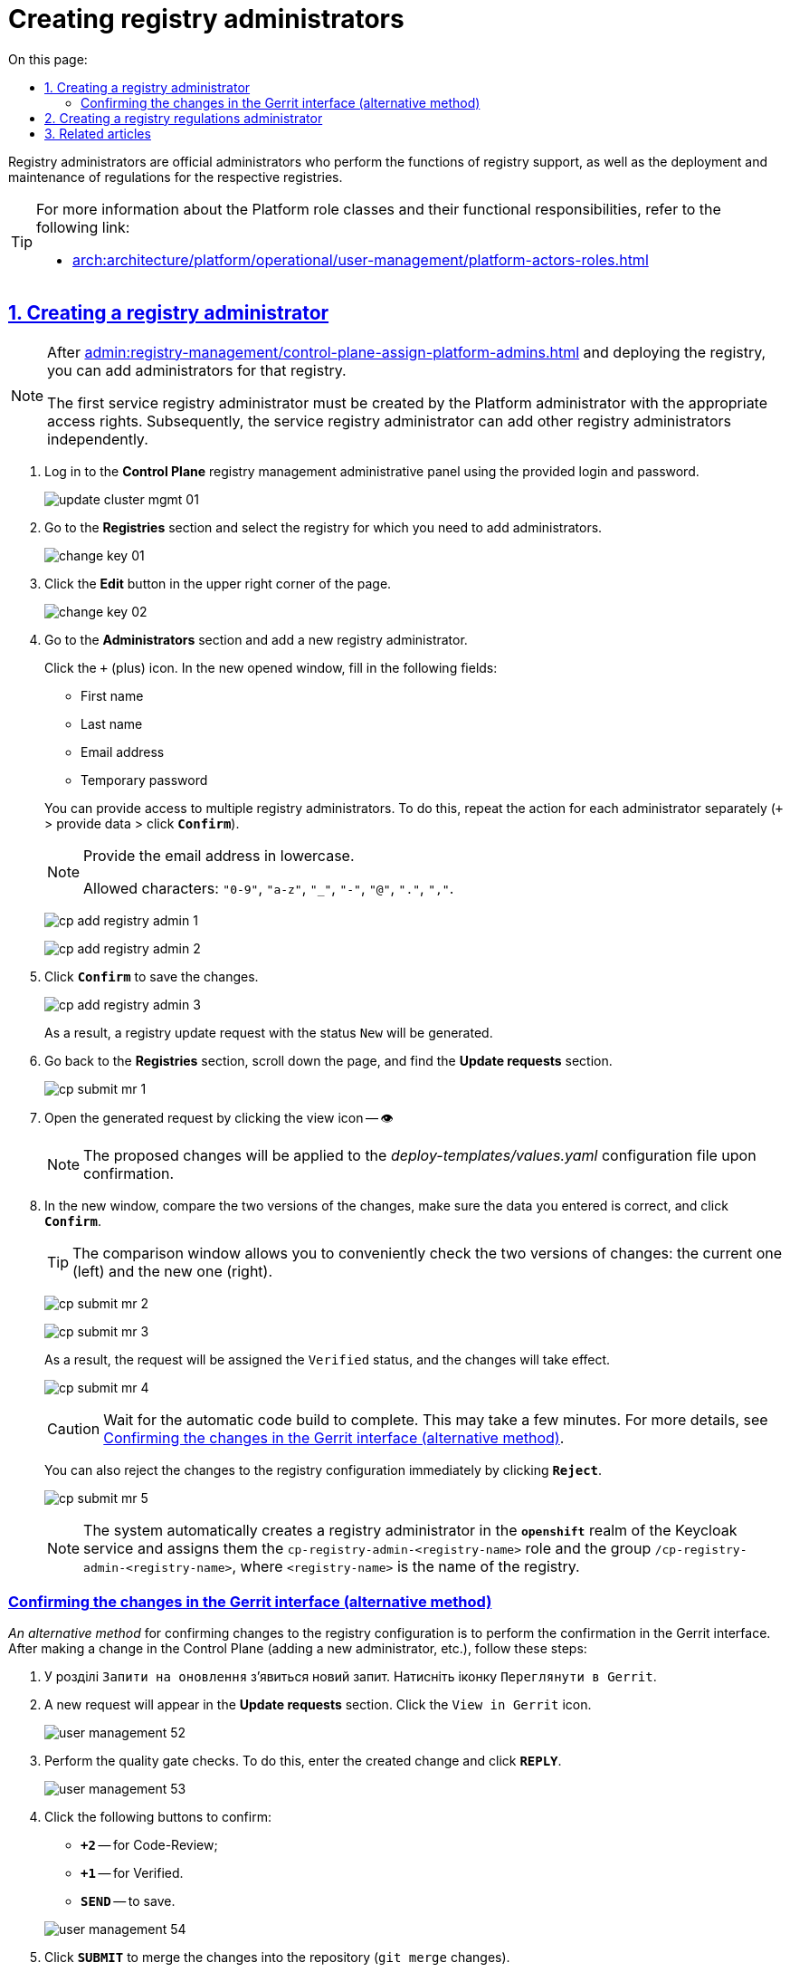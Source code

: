 :toc-title: On this page:
:toc: auto
:toclevels: 5
:experimental:
:sectnums:
:sectnumlevels: 5
:sectanchors:
:sectlinks:
:partnums:

//= Призначення адміністраторів реєстру та надання їм прав доступу
= Creating registry administrators

//[.underline]#Адміністратори реєстру# -- службові адміністратори, які виконують функції підтримки реєстрів, а також розгортання та супроводу регламентів відповідних реєстрів.
[.underline]#Registry administrators# are official administrators who perform the functions of registry support, as well as the deployment and maintenance of regulations for the respective registries.

[TIP]
====
//Детальніше про класи ролей Платформи та їх функціональні обов'язки ви можете переглянути за посиланням:
For more information about the Platform role classes and their functional responsibilities, refer to the following link:

* xref:arch:architecture/platform/operational/user-management/platform-actors-roles.adoc[]
====

//== Створення адміністратора реєстру
== Creating a registry administrator

[NOTE]
====
//Після xref:admin:registry-management/control-plane-assign-platform-admins.adoc[призначення адміністратора Платформи] та розгортання реєстру, ви можете додавати адміністраторів цього реєстру.
After xref:admin:registry-management/control-plane-assign-platform-admins.adoc[] and deploying the registry, you can add administrators for that registry.

//Найпершого службового адміністратора реєстру має створити адміністратор Платформи з відповідними правами доступу. Надалі службовий адміністратор реєстру може додавати інших адміністраторів реєстру самостійно.
The first service registry administrator must be created by the Platform administrator with the appropriate access rights. Subsequently, the service registry administrator can add other registry administrators independently.
====

//. Увійдіть до адміністративної панелі управління реєстрами *Control Plane*. Використовуйте попередньо отримані логін та пароль.
. Log in to the *Control Plane* registry management administrative panel using the provided login and password.
+
image:admin:infrastructure/cluster-mgmt/update-cluster-mgmt-01.png[]
+
//. Перейдіть до розділу `Реєстри` та оберіть реєстр, в якому необхідно додати адміністраторів.
. Go to the *Registries* section and select the registry for which you need to add administrators.
+
image:admin:infrastructure/cluster-mgmt/change-key/change-key-01.png[]
+
//. Натисніть кнопку `Редагувати` у правому верхньому куті сторінки.
. Click the *Edit* button in the upper right corner of the page.
+
image:admin:infrastructure/cluster-mgmt/change-key/change-key-02.png[]
+
//. Перейдіть до секції `Адміністратори` та додайте нового адміністратора реєстру.
. Go to the *Administrators* section and add a new registry administrator.
+
//Натисніть `+` (позначку плюса). У вікні, що з'явилося, заповніть наступні поля:
Click the `+` (plus) icon. In the new opened window, fill in the following fields:
+
--
//* `Ім'я`;
* First name
//* `Прізвище`;
* Last name
//* `Електронна пошта`;
* Email address
//* `Тимчасовий пароль`.
* Temporary password
--
+
//Ви можете надати доступ декільком адміністраторам реєстру. Для цього повторіть дію для кожного адміністратора окремо (`+` > вкажіть дані > `Підтвердити`).
You can provide access to multiple registry administrators. To do this, repeat the action for each administrator separately (`+` > provide data > click `*Confirm*`).
+
[NOTE]
====
//Вкажіть дані електронної пошти у нижньому регістрі.
Provide the email address in lowercase.

//Доступні символи: `"0-9"`, `"a-z"`, `"_"`, `"-"`, `"@"`, `"."`, `","`.
Allowed characters: `"0-9"`, `"a-z"`, `"_"`, `"-"`, `"@"`, `"."`, `","`.
====

+
image:admin:registry-management/cp-submit-mr/cp-add-registry-admin-1.png[]
+
image:admin:registry-management/cp-submit-mr/cp-add-registry-admin-2.png[]
+
//. Натисніть `Підтвердити`, щоб зберегти зміни.
. Click *`Confirm`* to save the changes.
+
image:admin:registry-management/cp-submit-mr/cp-add-registry-admin-3.png[]

+
//В результаті буде сформовано запит на оновлення реєстру зі статусом `Новий`.
As a result, a registry update request with the status `New` will be generated.
+
//. Поверніться до розділу `Реєстри`, прокрутіть бігунок униз сторінки та знайдіть секцію `Запити на оновлення`.
. Go back to the *Registries* section, scroll down the page, and find the *Update requests* section.
+
image:admin:registry-management/cp-submit-mr/cp-submit-mr-1.png[]
+
//. Відкрийте сформований запит, натиснувши іконку перегляду -- 👁.
. Open the generated request by clicking the view icon -- 👁
+
//NOTE: Запропоновані зміни вносяться до конфігурації файлу _deploy-templates/values.yaml_ у разі підтвердження.
NOTE: The proposed changes will be applied to the _deploy-templates/values.yaml_ configuration file upon confirmation.
+
//. У новому вікні зіставте 2 версії змін, переконайтеся, що внесені вами дані вірні, та натисніть `Підтвердити`.
. In the new window, compare the two versions of the changes, make sure the data you entered is correct, and click *`Confirm`*.
+
//TIP: У вікні для порівняння можна зручно перевірити 2 версії змін: поточну (зліва) та нову (справа).
TIP: The comparison window allows you to conveniently check the two versions of changes: the current one (left) and the new one (right).

+
image:admin:registry-management/cp-submit-mr/cp-submit-mr-2.png[]
+
image:admin:registry-management/cp-submit-mr/cp-submit-mr-3.png[]
+
//В результаті запит має статус `Підтверджено`, а зміни набувають чинності.
As a result, the request will be assigned the `Verified` status, and the changes will take effect.
+
image:admin:registry-management/cp-submit-mr/cp-submit-mr-4.png[]
+
//CAUTION: Зачекайте, доки виконається автоматична збірка коду. Це може зайняти декілька хвилин. Детальніше -- див. розділ xref:#confirm-changes-in-gerrit[].
CAUTION: Wait for the automatic code build to complete. This may take a few minutes. For more details, see xref:#confirm-changes-in-gerrit[].

+
//Ви також можете відразу відхилити зміни до конфігурації реєстру, натиснувши `Відхилити`.
You can also reject the changes to the registry configuration immediately by clicking *`Reject`*.
+
image:admin:registry-management/cp-submit-mr/cp-submit-mr-5.png[]

+
[NOTE]
====
//Система автоматично створює адміністратора реєстру в реалмі `*openshift*` сервісу Keycloak та призначає йому роль `cp-registry-admin-<registry-name>` та групу `/cp-registry-admin-<registry-name>`, де `<registry-name>` -- назва реєстру.
The system automatically creates a registry administrator in the *`openshift`* realm of the Keycloak service and assigns them the `cp-registry-admin-<registry-name>` role and the group `/cp-registry-admin-<registry-name>`, where `<registry-name>` is the name of the registry.
====

[confirm-changes-in-gerrit]
[#confirm-changes-in-gerrit]
//=== Підтвердження змін в інтерфейсі Gerrit (альтернативний шлях)
=== Confirming the changes in the Gerrit interface (alternative method)

//_Альтернативний шлях_ для підтвердження змін до конфігурації реєстру -- виконати підтвердження в інтерфейсі Gerrit. Після внесення зміни у Control Plane (додавання нового адміністратора тощо) виконайте наступні кроки:
_An alternative method_ for confirming changes to the registry configuration is to perform the confirmation in the Gerrit interface. After making a change in the Control Plane (adding a new administrator, etc.), follow these steps:

. У розділі `Запити на оновлення` з'явиться новий запит. Натисніть іконку `Переглянути в Gerrit`.
. A new request will appear in the *Update requests* section. Click the `View in Gerrit` icon.
+
image:admin:user-management/user-management-52.png[]
+
//. Виконайте перевірку якості (quality gates). Для цього увійдіть до створеної зміни, та натисніть `*REPLY*`.
. Perform the quality gate checks. To do this, enter the created change and click *`REPLY`*.
+
image:admin:user-management/user-management-53.png[]
+
//. Натисніть наступні кнопки для підтвердження:
. Click the following buttons to confirm:
+
--
//* `*+2*` -- для Code-Review;
* `*+2*` -- for Code-Review;
//* `*+1*` -- для Verified.
* `*+1*` -- for Verified.
//* `*SEND*` -- для збереження.
* `*SEND*` -- to save.
--
+
image:admin:user-management/user-management-54.png[]
+
//. Натисніть `*SUBMIT*` для злиття зміни до репозиторію (`git merge` зміни).
. Click *`SUBMIT`* to merge the changes into the repository (`git merge` changes).
+
image:admin:user-management/user-management-55.png[]
+
//. У вікні, що спливає, натисніть `*CONTINUE*` для підтвердження.
. In the pop-up window, click *`CONTINUE`* to confirm.
+
image:admin:user-management/user-management-56.png[0,700]
+
//. Внизу сторінки Gerrit знайдіть дані про збірку *CI Jenkins*, та перейдіть за посиланням.
. At the bottom of the Gerrit page, locate the *CI Jenkins* build information and follow the link.
+
image:admin:user-management/user-management-57.png[]
+
//. У новому вікні зліва натисніть `*Back to Project*` (повернутися до проєкту).
. In the new window, click *Back to Project* on the left side (return to the project).
+
image:admin:user-management/user-management-58.png[]
+
//. Переконайтеся, що збірка пройшла успішно.
. Ensure the build was successful.
+
image:admin:user-management/user-management-59.png[]
+
//. Після успішного виконання Jenkins job, система створює нового адміністратора реєстру.
. After a successful execution of the Jenkins job, the system creates a new registry administrator.

+
[NOTE]
====
//Система автоматично створює адміністратора реєстру в реалмі `openshift` сервісу Keycloak та призначає йому роль `cp-registry-admin-<registry-name>` та групу `/cp-registry-admin-<registry-name>`, де `<registry-name>` -- назва реєстру.
The system automatically creates a registry administrator in the openshift Keycloak service realm and assigns them the `cp-registry-admin-<registry-name>` role and the `/cp-registry-admin-<registry-name>` group, where `<registry-name>` is the name of the registry.
====

//== Створення адміністратора регламенту реєстру
== Creating a registry regulations administrator

//[.underline]#Адміністратори регламенту реєстру# -- службові адміністратори, які виконують функції розгортання та супроводу регламентів відповідних реєстрів. В рамках регламенту адміністратор працює із певними сутностями, наприклад, моделлю даних, бізнес-процесами, UI-формами внесення даних, аналітичною звітністю, витягами тощо.
[.underline]#Registry regulations administrators# are service administrators responsible for deploying and maintaining regulations for the corresponding registries. Within the regulations, an administrator works with specific entities such as data models, business processes, UI data entry forms, analytical reports, extracts, and more.

//Необхідно вручну створити адміністратора регламенту та призначити йому ролі. Для цього виконайте наступні кроки:
It is necessary to manually create a registry regulations administrator and assign them roles. To do this, follow these steps:

//. Увійдіть до *Openshift*-консолі. Використовуйте отримані логін та пароль.
. Log in to the *Openshift* console using the provided login and password.
+
//TIP: Логін та пароль для входу можна отримати у команди технічної підтримки.
TIP: The login and password for access can be obtained from the technical support team.
+
//. Перейдіть до *Projects* > *user-management*.
. Go to *Projects* > *user-management*.
+
image:admin:registry-management/cp-platform-admins/cp-platform-admins-3.png[]
+
//. Знайдіть розділ *Networking* та перейдіть за посиланням до сервісу *keycloak*.
. Find the *Networking* section and follow the link to the *`keycloak`* service.
+
image:admin:registry-management/cp-platform-admins/cp-platform-admins-4.png[]
+
//. Виконайте вхід до *Keycloak Administration Console* із секретами (username та пароль) Keycloak.
. Access the *Keycloak Administration Console* using the Keycloak secrets (username and password).
+
image:admin:registry-management/cp-platform-admins/cp-platform-admins-4-1.png[]
+
image:admin:registry-management/cp-platform-admins/cp-platform-admins-7.png[]
+
[NOTE]
====
//Отримати username та пароль можна у секретах до Keycloak-сервісу.
The username and password can be obtained from the secrets for the *`Keycloak`* service.

//Для цього перейдіть до секції *Workloads* > *Secrets* > *keycloak* та скопіюйте секрети.
To do this, go to *Workloads* > *Secrets* > *keycloak* and copy the secrets.

image:admin:registry-management/cp-platform-admins/cp-platform-admins-5.png[]

image:admin:registry-management/cp-platform-admins/cp-platform-admins-6.png[]
====
+
//. Увійдіть до реалму `*-admin*`. Тут створюються адміністратори реєстру та визначаються їх ролі (права доступу).
. Log in to the *`-admin`* realm. This is where registry administrators are created and their roles (access rights) are defined.
+
image:registry-develop:registry-admin/regulations-admin/create-registry-regulations-admin-1.png[]
+
//. У реалмі `-admin` створіть користувача та [.underline]#призначте# йому наступні [.underline]#ролі#:
. In the *`-admin`* realm, create a user and [.underline]#assign# them the following [.underline]#roles#:
+
image:admin:user-management/user-management-43.png[]
+
//** `gerrit-administrators` -- адміністратори Gerrit, роль необхідна для розгортання регламенту та підтвердження змін (проходження Quality gates);
** `gerrit-administrators` -- Gerrit administrators, this role is necessary for deploying regulations and approving changes (passing Quality Gates);
//** `jenkins-administrators` -- адміністратори Jenkins, роль необхідна для запуску `clean-up` job, перегляду згенерованих та доданих до Jenkins pipelines, перегляду логів та ін.;
** `jenkins-administrators` -- Jenkins administrators, this role is necessary for running clean-up jobs, reviewing generated and added Jenkins pipelines, viewing logs, etc.;
//** `camunda-admin` -- адміністратор Camunda Cockpit, роль необхідна для перегляду доступних бізнес-процесів, правил, задач тощо.
** `camunda-admin` -- Camunda Cockpit administrators, this role is necessary for viewing available business processes, rules, tasks, etc.
+
//. Окрім ролі, [.underline]#призначте групу# користувачу:
. In addition to the role, [.underline]#assign a group# to the user:
+
image:admin:user-management/user-management-44.png[]
+
//* Перейдіть до вкладки **Groups** > **Available Groups**.
* Go to the *Groups* > *Available Groups* tab.
//* Оберіть групу `camunda-admin`.
* Select the `camunda-admin` group.
//* натисніть `join`.
* Click `join`.
+
//В результаті, група має з'явитися в переліку **Group Membership**.
As a result, the group should appear in the *Group Membership* list.

//== Пов'язані статті
== Related articles

//Після розгортання Платформи у цільовому оточенні та перед розгортанням будь-якого реєстру, необхідно спочатку створити адміністратора (-ів) Платформи.
After deploying the Platform in the target environment and before deploying any registry, it is necessary to first create the Platform administrator(s).

//Як це зробити, ви можете ознайомитися за посиланням:
You can find out how to do this by following the link:

* xref:admin:registry-management/control-plane-assign-platform-admins.adoc[]

////
KeyCloak:gerrit-administrators

KeyCloak:camunda-admin

KeyCloak:redash-admin

jKeyCloak:jenkins-users (за запитом Адміністратор користувачів може надати jenkins-admin)

KeyCloak:nexus-user
////

<<<